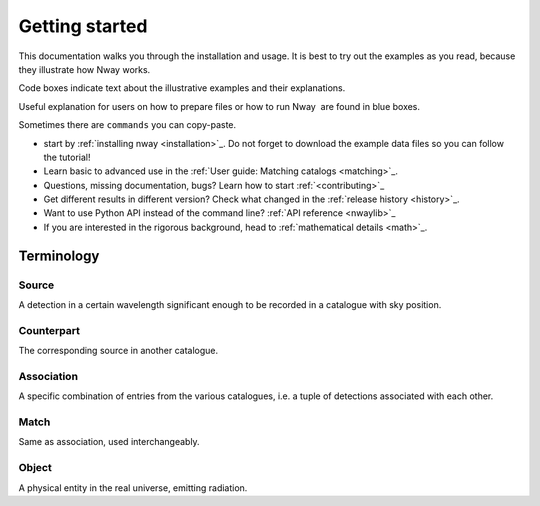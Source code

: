 .. _install:
.. highlight:: shell

===============
Getting started
===============

This documentation walks you through the installation and usage. It is best to
try out the examples as you read, because they illustrate how Nway 
works.

Code boxes indicate text about the illustrative examples and their
explanations.

.. container::

   Useful explanation for users on how to prepare files or how to run
   Nway  are found in blue boxes.

   Sometimes there are ``commands`` you can copy-paste.

* start by :ref:`installing nway <installation>`_. Do not forget to download the example data files so you can follow the tutorial!

* Learn basic to advanced use in the :ref:`User guide: Matching catalogs <matching>`_.

* Questions, missing documentation, bugs? Learn how to start :ref:`<contributing>`_

* Get different results in different version? Check what changed in the :ref:`release history <history>`_.

* Want to use Python API instead of the command line? :ref:`API reference <nwaylib>`_

* If you are interested in the rigorous background, head to :ref:`mathematical details <math>`_.


Terminology
-----------

Source 
'''''''

A detection in a certain wavelength significant enough to be recorded in
a catalogue with sky position.

Counterpart
'''''''''''

The corresponding source in another catalogue.

Association
'''''''''''

A specific combination of entries from the various catalogues, i.e. a
tuple of detections associated with each other.

Match
'''''

Same as association, used interchangeably.

Object
''''''

A physical entity in the real universe, emitting radiation.

